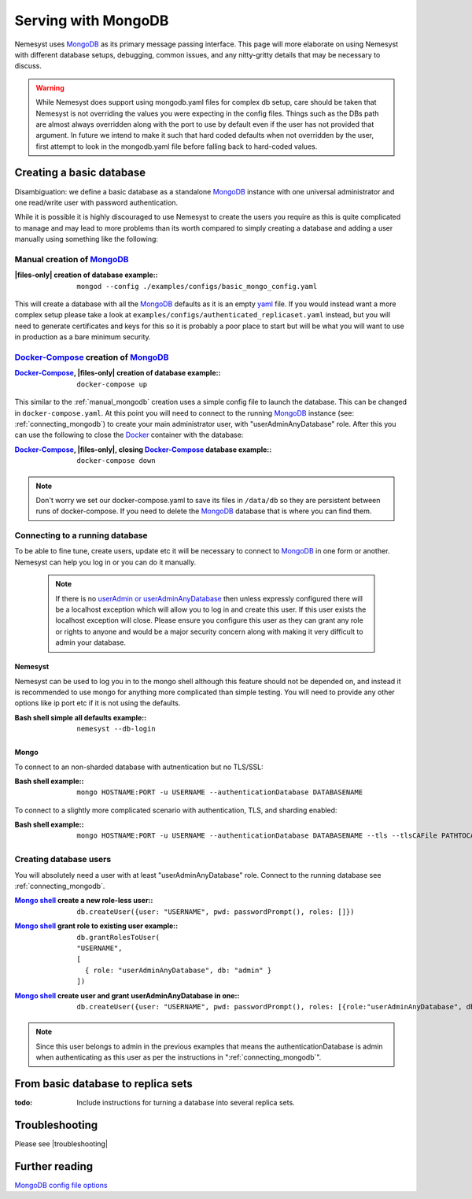 .. |files-only| replace:: :ref:`section_files-only`

.. _sklearn: https://scikit-learn.org/stable/index.html
.. |sklearn| replace:: scikit-learn

.. _mongodb: https://www.mongodb.com/
.. |mongodb| replace:: MongoDB

.. _yaml: https://yaml.org/
.. |yaml| replace:: yaml

.. _mongodb compass: https://www.mongodb.com/products/compass
.. |mongodb compass| replace:: MongoDB Compass

.. _mongo shell: https://docs.mongodb.com/manual/mongo/
.. |mongo shell| replace:: Mongo shell

.. _bash shell: https://en.wikipedia.org/wiki/Bash_%28Unix_shell%29
.. |bash shell| replace:: Bash shell

.. _docker: https://www.docker.com/
.. |docker| replace:: Docker

.. _docker-compose: https://docs.docker.com/compose/
.. |docker-compose| replace:: Docker-Compose

.. _pymongo: https://api.mongodb.com/python/current/
.. |pymongo| replace:: PyMongo

.. |troubleshooting| replace:: :ref:`section_ts_mongodb`

.. _page_serving:

Serving with MongoDB
====================

Nemesyst uses |mongodb|_ as its primary message passing interface. This page will more elaborate on using Nemesyst with different database setups, debugging, common issues, and any nitty-gritty details that may be necessary to discuss.

.. warning::
  While Nemesyst does support using mongodb.yaml files for complex db setup, care should be taken that Nemesyst is not overriding the values you were expecting in the config files. Things such as the DBs path are almost always overridden along with the port to use by default even if the user has not provided that argument. In future we intend to make it such that hard coded defaults when not overridden by the user, first attempt to look in the mongodb.yaml file before falling back to hard-coded values.

Creating a basic database
+++++++++++++++++++++++++

Disambiguation: we define a basic database as a standalone |mongodb|_ instance with one universal administrator and one read/write user with password authentication.

While it is possible it is highly discouraged to use Nemesyst to create the users you require as this is quite complicated to manage and may lead to more problems than its worth compared to simply creating a database and adding a user manually using something like the following:

.. _manual_mongodb:

Manual creation of |mongodb|_
-----------------------------

:|files-only| creation of database example\::

  .. parsed-literal::

      mongod --config ./examples/configs/basic_mongo_config.yaml

This will create a database with all the |mongodb|_ defaults as it is an empty |yaml|_ file.
If you would instead want a more complex setup please take a look at ``examples/configs/authenticated_replicaset.yaml`` instead, but you will need to generate certificates and keys for this so it is probably a poor place to start but will be what you will want to use in production as a bare minimum security.

|docker-compose|_ creation of |mongodb|_
----------------------------------------

:|docker-compose|_, |files-only| creation of database example\::

  .. parsed-literal::

      docker-compose up

This similar to the :ref:`manual_mongodb` creation uses a simple config file to launch the database. This can be changed in ``docker-compose.yaml``.
At this point you will need to connect to the running |mongodb|_ instance (see: :ref:`connecting_mongodb`) to create your main administrator user, with "userAdminAnyDatabase" role.
After this you can use the following to close the |docker|_ container with the database:

:|docker-compose|_, |files-only|, closing |docker-compose|_ database example\::

  .. parsed-literal::

      docker-compose down

.. note::
  Don't worry we set our docker-compose.yaml to save its files in ``/data/db`` so they are persistent between runs of docker-compose. If you need to delete the |mongodb|_ database that is where you can find them.

.. _connecting_mongodb:

Connecting to a running database
--------------------------------

To be able to fine tune, create users, update etc it will be necessary to connect to |mongodb|_ in one form or another. Nemesyst can help you log in or you can do it manually.

 .. note::
   If there is no `userAdmin or userAdminAnyDatabase <https://docs.mongodb.com/manual/reference/built-in-roles/#userAdmin>`_ then unless expressly configured there will be a localhost exception which will allow you to log in and create this user. If this user exists the localhost exception will close. Please ensure you configure this user as they can grant any role or rights to anyone and would be a major security concern along with making it very difficult to admin your database.

Nemesyst
********

Nemesyst can be used to log you in to the mongo shell although this feature should not be depended on, and instead it is recommended to use mongo for anything more complicated than simple testing. You will need to provide any other options like ip port etc if it is not using the defaults.

:|bash shell| simple all defaults example\::

  .. parsed-literal::

    nemesyst --db-login

Mongo
*****

To connect to an non-sharded database with autnentication but no TLS/SSL:

:|bash shell| example\::

  .. parsed-literal::

      mongo HOSTNAME:PORT -u USERNAME --authenticationDatabase DATABASENAME

To connect to a slightly more complicated scenario with authentication, TLS, and sharding enabled:

:|bash shell| example\::

  .. parsed-literal::

      mongo HOSTNAME:PORT -u USERNAME --authenticationDatabase DATABASENAME --tls --tlsCAFile PATHTOCAFILE --tlsCertificateKeyFile PATHTOCERTKEYFILE

Creating database users
-----------------------

You will absolutely need a user with at least "userAdminAnyDatabase" role.
Connect to the running database see :ref:`connecting_mongodb`.

:|mongo shell|_ create a new role-less user\::

  .. parsed-literal::

    db.createUser({user: "USERNAME", pwd: passwordPrompt(), roles: []})

:|mongo shell|_ grant role to existing user example\::

  .. parsed-literal::

    db.grantRolesToUser(
    "USERNAME",
    [
      { role: "userAdminAnyDatabase", db: "admin" }
    ])

:|mongo shell|_ create user and grant userAdminAnyDatabase in one\::

  .. parsed-literal::

    db.createUser({user: "USERNAME", pwd: passwordPrompt(), roles: [{role:"userAdminAnyDatabase", db: "admin"}]})

.. note::
  Since this user belongs to admin in the previous examples that means the authenticationDatabase is admin when authenticating as this user as per the instructions in ":ref:`connecting_mongodb`".

From basic database to replica sets
+++++++++++++++++++++++++++++++++++

:todo:

  Include instructions for turning a database into several replica sets.

Troubleshooting
+++++++++++++++

Please see |troubleshooting|

Further reading
+++++++++++++++

`MongoDB config file options <https://docs.mongodb.com/manual/reference/configuration-options/>`_

